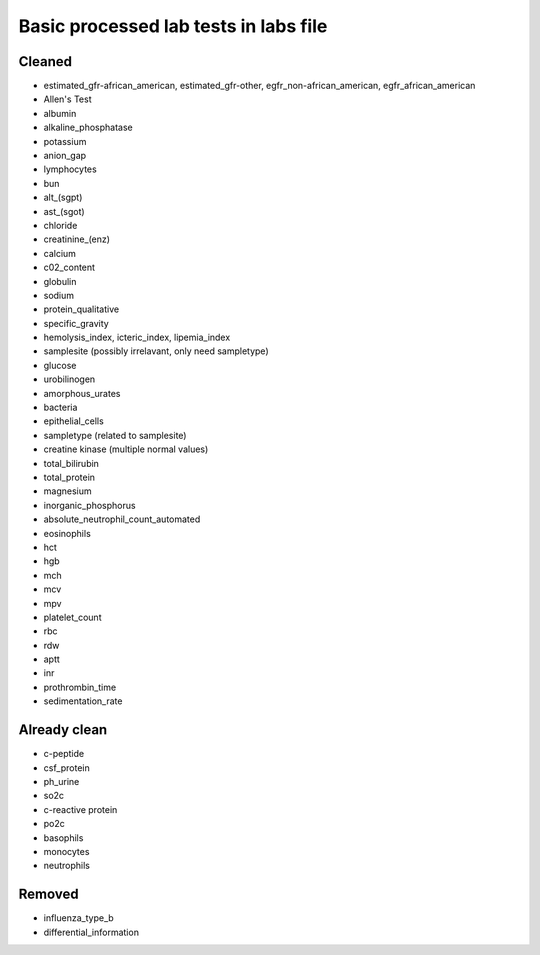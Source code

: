 Basic processed lab tests in labs file
***************************************

Cleaned
=======
* estimated_gfr-african_american, estimated_gfr-other, egfr_non-african_american, egfr_african_american
* Allen's Test
* albumin
* alkaline_phosphatase
* potassium
* anion_gap
* lymphocytes
* bun
* alt_(sgpt)
* ast_(sgot)
* chloride
* creatinine_(enz)
* calcium
* c02_content
* globulin
* sodium
* protein_qualitative
* specific_gravity
* hemolysis_index, icteric_index, lipemia_index
* samplesite (possibly irrelavant, only need sampletype)
* glucose
* urobilinogen
* amorphous_urates
* bacteria
* epithelial_cells
* sampletype (related to samplesite)
* creatine kinase (multiple normal values)
* total_bilirubin
* total_protein
* magnesium
* inorganic_phosphorus
* absolute_neutrophil_count_automated
* eosinophils
* hct
* hgb
* mch
* mcv
* mpv
* platelet_count
* rbc
* rdw
* aptt
* inr
* prothrombin_time
* sedimentation_rate

Already clean
=============
* c-peptide
* csf_protein
* ph_urine
* so2c
* c-reactive protein
* po2c
* basophils
* monocytes
* neutrophils

Removed
=======
* influenza_type_b
* differential_information
